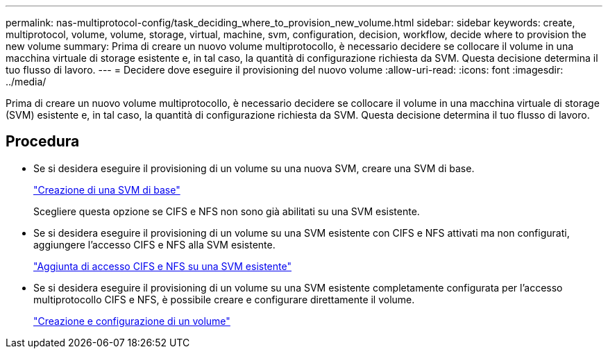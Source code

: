 ---
permalink: nas-multiprotocol-config/task_deciding_where_to_provision_new_volume.html 
sidebar: sidebar 
keywords: create, multiprotocol, volume, volume, storage, virtual, machine, svm, configuration, decision, workflow, decide where to provision the new volume 
summary: Prima di creare un nuovo volume multiprotocollo, è necessario decidere se collocare il volume in una macchina virtuale di storage esistente e, in tal caso, la quantità di configurazione richiesta da SVM. Questa decisione determina il tuo flusso di lavoro. 
---
= Decidere dove eseguire il provisioning del nuovo volume
:allow-uri-read: 
:icons: font
:imagesdir: ../media/


[role="lead"]
Prima di creare un nuovo volume multiprotocollo, è necessario decidere se collocare il volume in una macchina virtuale di storage (SVM) esistente e, in tal caso, la quantità di configurazione richiesta da SVM. Questa decisione determina il tuo flusso di lavoro.



== Procedura

* Se si desidera eseguire il provisioning di un volume su una nuova SVM, creare una SVM di base.
+
link:task_creating_new_svm.html["Creazione di una SVM di base"]

+
Scegliere questa opzione se CIFS e NFS non sono già abilitati su una SVM esistente.

* Se si desidera eseguire il provisioning di un volume su una SVM esistente con CIFS e NFS attivati ma non configurati, aggiungere l'accesso CIFS e NFS alla SVM esistente.
+
link:concept_adding_nas_access_to_existing_svm.html["Aggiunta di accesso CIFS e NFS su una SVM esistente"]

* Se si desidera eseguire il provisioning di un volume su una SVM esistente completamente configurata per l'accesso multiprotocollo CIFS e NFS, è possibile creare e configurare direttamente il volume.
+
link:task_creating_configuring_volume.html["Creazione e configurazione di un volume"]



